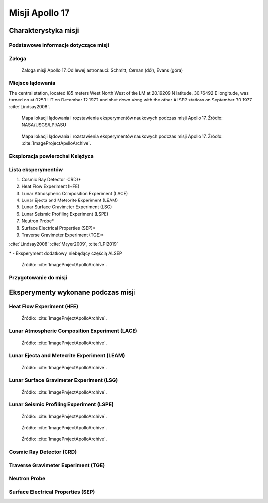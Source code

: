 ***************
Misji Apollo 17
***************


Charakterystyka misji
=====================

Podstawowe informacje dotyczące misji
-------------------------------------
.. csv-table:: Wybrane informacje dotyczące parametrów misji Apollo 17 :cite:`Garber2019`, :cite:`Johnston1975`, :cite:`Orloff2000`.
    :stub-columns: 1
    :file: data/apollo17-info.csv

Załoga
------
.. csv-table:: Lista członków załogi głównej i zapasowej dla misji Apollo 17 :cite:`Johnston1975`.
    :file: data/apollo17-crew.csv
    :header-rows: 1

.. figure:: img/apollo17-crew.jpg
    :name: figure-apollo17-crew

    Załoga misji Apollo 17. Od lewej astronauci: Schmitt, Cernan (dół), Evans (góra)

Miejsce lądowania
---------------------------------
The central station, located 185 meters West North West of the LM at 20.19209 N latitude, 30.76492 E longitude, was turned on at 0253 UT on December 12 1972 and shut down along with the other ALSEP stations on September 30 1977 :cite:`Lindsay2008`.

.. figure:: img/apollo17-map.png
    :name: figure-apollo17-map

    Mapa lokacji lądowania i rozstawienia eksperymentów naukowych podczas misji Apollo 17. Źródło: NASA/USGS/LPI/ASU

.. figure:: img/apollo17-map2.jpg
    :name: figure-apollo17-map2

    Mapa lokacji lądowania i rozstawienia eksperymentów naukowych podczas misji Apollo 17. Źródło: :cite:`ImageProjectApolloArchive`.

Eksploracja powierzchni Księżyca
--------------------------------
.. csv-table:: Harmonogram spacerów kosmicznych na powierzchni księżyca podczas misji Apollo 17 :cite:`LPI2019`.
    :file: data/apollo17-eva.csv
    :header-rows: 1

Lista eksperymentów
-------------------
#. Cosmic Ray Detector (CRD)*
#. Heat Flow Experiment (HFE)
#. Lunar Atmospheric Composition Experiment (LACE)
#. Lunar Ejecta and Meteorite Experiment (LEAM)
#. Lunar Surface Gravimeter Experiment (LSG)
#. Lunar Seismic Profiling Experiment (LSPE)
#. Neutron Probe*
#. Surface Electrical Properties (SEP)*
#. Traverse Gravimeter Experiment (TGE)*

:cite:`Lindsay2008` :cite:`Meyer2009`, :cite:`LPI2019`


\* - Eksperyment dodatkowy, niebędący częścią ALSEP

.. figure:: img/apollo17-setup.jpg
    :name: figure-apollo17-setup

    Źródło: :cite:`ImageProjectApolloArchive`.

Przygotowanie do misji
----------------------
.. csv-table:: Obszary geograficzne na Ziemi wykorzystane podczas przeszkolenia geologicznego astronautów do misji Apollo 17.
    :file: data/apollo17-training.csv
    :header-rows: 1


Eksperymenty wykonane podczas misji
===================================

Heat Flow Experiment (HFE)
--------------------------
.. figure:: img/apollo17-HFE.jpg
    :name: figure-apollo17-HFE

    Źródło: :cite:`ImageProjectApolloArchive`.

Lunar Atmospheric Composition Experiment (LACE)
-----------------------------------------------
.. figure:: img/apollo17-LACE.jpg
    :name: figure-apollo17-LACE

    Źródło: :cite:`ImageProjectApolloArchive`.

Lunar Ejecta and Meteorite Experiment (LEAM)
--------------------------------------------
.. figure:: img/apollo17-LEAM.jpg
    :name: figure-apollo17-LEAM

    Źródło: :cite:`ImageProjectApolloArchive`.

Lunar Surface Gravimeter Experiment (LSG)
-----------------------------------------
.. figure:: img/apollo17-LSG.jpg
    :name: figure-apollo17-LSG

    Źródło: :cite:`ImageProjectApolloArchive`.

Lunar Seismic Profiling Experiment (LSPE)
-----------------------------------------
.. figure:: img/apollo17-LSPE1.jpg
    :name: figure-apollo17-LSPE1

    Źródło: :cite:`ImageProjectApolloArchive`.

.. figure:: img/apollo17-LSPE2.jpg
    :name: figure-apollo17-LSPE2

    Źródło: :cite:`ImageProjectApolloArchive`.

.. figure:: img/apollo17-LSPE3.jpg
    :name: figure-apollo17-LSPE3

    Źródło: :cite:`ImageProjectApolloArchive`.

Cosmic Ray Detector (CRD)
-------------------------

Traverse Gravimeter Experiment (TGE)
------------------------------------

Neutron Probe
-------------

Surface Electrical Properties (SEP)
-----------------------------------

